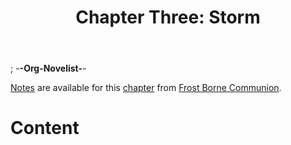 ; -*-Org-Novelist-*-
#+TITLE: Chapter Three: Storm
[[file:../Notes/chapter-ChapterThreeStorm-notes.org][Notes]] are available for this [[file:../Indices/chapters.org][chapter]] from [[file:../main.org][Frost Borne Communion]].
* Content
# Scene Name Here
